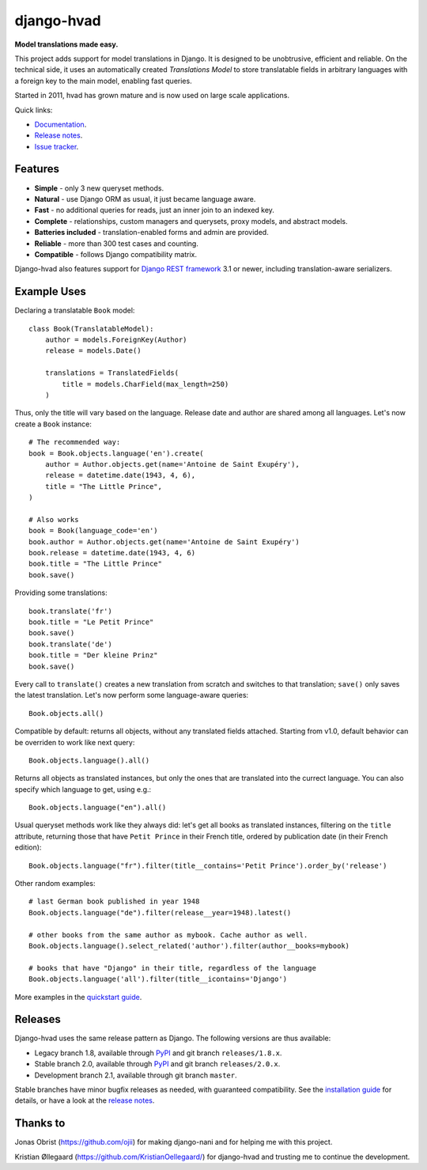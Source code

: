 ========================================
django-hvad |package| |coverage| |build|
========================================

**Model translations made easy.**

This project adds support for model translations in Django. It is designed to be
unobtrusive, efficient and reliable. On the technical side, it uses an automatically
created `Translations Model` to store translatable fields in arbitrary
languages with a foreign key to the main model, enabling fast queries.

Started in 2011, hvad has grown mature and is now used on large scale applications.

Quick links:

- `Documentation`_.
- `Release notes`_.
- `Issue tracker`_.

Features
--------

* **Simple** - only 3 new queryset methods.
* **Natural** - use Django ORM as usual, it just became language aware.
* **Fast** - no additional queries for reads, just an inner join to an indexed key.
* **Complete** - relationships, custom managers and querysets, proxy models, and abstract models.
* **Batteries included** - translation-enabled forms and admin are provided.
* **Reliable** - more than 300 test cases and counting. |coverage| |build|
* **Compatible** - follows Django compatibility matrix.

Django-hvad also features support for `Django REST framework`_ 3.1 or newer, including
translation-aware serializers.

Example Uses
------------

Declaring a translatable ``Book`` model::

    class Book(TranslatableModel):
        author = models.ForeignKey(Author)
        release = models.Date()

        translations = TranslatedFields(
            title = models.CharField(max_length=250)
        )

Thus, only the title will vary based on the language. Release date and
author are shared among all languages. Let's now create a ``Book`` instance::

    # The recommended way:
    book = Book.objects.language('en').create(
        author = Author.objects.get(name='Antoine de Saint Exupéry'),
        release = datetime.date(1943, 4, 6),
        title = "The Little Prince",
    )

    # Also works
    book = Book(language_code='en')
    book.author = Author.objects.get(name='Antoine de Saint Exupéry')
    book.release = datetime.date(1943, 4, 6)
    book.title = "The Little Prince"
    book.save()

Providing some translations::

    book.translate('fr')
    book.title = "Le Petit Prince"
    book.save()
    book.translate('de')
    book.title = "Der kleine Prinz"
    book.save()

Every call to ``translate()`` creates a new translation from scratch and switches
to that translation; ``save()`` only saves the latest translation. Let's now perform
some language-aware queries::

    Book.objects.all()

Compatible by default: returns all objects, without any translated fields attached.
Starting from v1.0, default behavior can be overriden to work like next query::

    Book.objects.language().all()

Returns all objects as translated instances, but only the ones that are translated
into the currect language. You can also specify which language to get, using e.g.::

    Book.objects.language("en").all()

Usual queryset methods work like they always did: let's get all books as translated instances,
filtering on the ``title`` attribute, returning those that have
``Petit Prince`` in their French title, ordered by publication date (in their
French edition)::

    Book.objects.language("fr").filter(title__contains='Petit Prince').order_by('release')

Other random examples::

    # last German book published in year 1948
    Book.objects.language("de").filter(release__year=1948).latest()

    # other books from the same author as mybook. Cache author as well.
    Book.objects.language().select_related('author').filter(author__books=mybook)

    # books that have "Django" in their title, regardless of the language
    Book.objects.language('all').filter(title__icontains='Django')


More examples in the `quickstart guide`_.

Releases
--------

Django-hvad uses the same release pattern as Django. The following versions
are thus available:

* Legacy branch 1.8, available through `PyPI`_ and git branch ``releases/1.8.x``.
* Stable branch 2.0, available through `PyPI`_ and git branch ``releases/2.0.x``.
* Development branch 2.1, available through git branch ``master``.

Stable branches have minor bugfix releases as needed, with guaranteed compatibility.
See the `installation guide`_ for details, or have a look at the `release notes`_.

Thanks to
---------

Jonas Obrist (https://github.com/ojii) for making django-nani and for helping me with this project.

Kristian Øllegaard (https://github.com/KristianOellegaard/) for django-hvad and trusting me
to continue the development.

.. |package| image:: https://img.shields.io/pypi/v/lotrek-django-hvad?style=flat-square
                     :target: https://pypi.org/project/lotrek-django-hvad
.. |build| image:: https://img.shields.io/github/workflow/status/lotrekagency/django-hvad/Test,%20Coverage%20and%20Release?style=flat-square
.. |coverage| image:: https://img.shields.io/codecov/c/github/lotrekagency/django-hvad?style=flat-square

.. _documentation: http://django-hvad.readthedocs.org/
.. _release notes: https://django-hvad.readthedocs.org/en/latest/public/release_notes.html
.. _issue tracker: https://github.com/KristianOellegaard/django-hvad/issues
.. _PyPI: https://pypi.python.org/pypi/django-hvad
.. _Django REST framework: http://www.django-rest-framework.org/
.. _installation guide: http://django-hvad.readthedocs.org/en/latest/public/installation.html
.. _quickstart guide: http://django-hvad.readthedocs.org/en/latest/public/quickstart.html

